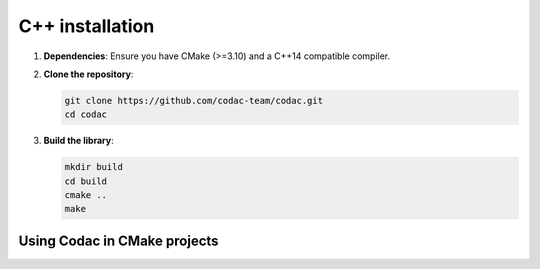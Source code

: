 C++ installation
================

1. **Dependencies**: Ensure you have CMake (>=3.10) and a C++14 compatible compiler.
2. **Clone the repository**:

   .. code-block:: bash

      git clone https://github.com/codac-team/codac.git
      cd codac

3. **Build the library**:

   .. code-block:: bash
   
      mkdir build
      cd build
      cmake ..
      make


Using Codac in CMake projects
^^^^^^^^^^^^^^^^^^^^^^^^^^^^^